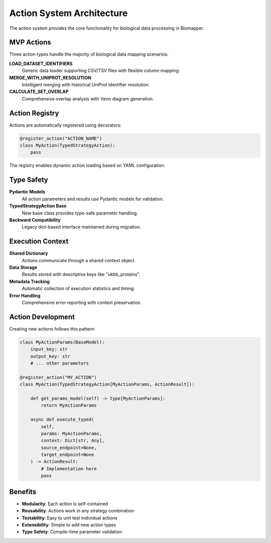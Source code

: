 Action System Architecture
=========================

The action system provides the core functionality for biological data processing in Biomapper.

MVP Actions
-----------

Three action types handle the majority of biological data mapping scenarios:

**LOAD_DATASET_IDENTIFIERS**
  Generic data loader supporting CSV/TSV files with flexible column mapping.

**MERGE_WITH_UNIPROT_RESOLUTION**
  Intelligent merging with historical UniProt identifier resolution.

**CALCULATE_SET_OVERLAP** 
  Comprehensive overlap analysis with Venn diagram generation.

Action Registry
---------------

Actions are automatically registered using decorators:

.. code-block:: python

    @register_action("ACTION_NAME")
    class MyAction(TypedStrategyAction):
        pass

The registry enables dynamic action loading based on YAML configuration.

Type Safety
-----------

**Pydantic Models**
  All action parameters and results use Pydantic models for validation.

**TypedStrategyAction Base**
  New base class provides type-safe parameter handling.

**Backward Compatibility**
  Legacy dict-based interface maintained during migration.

Execution Context
-----------------

**Shared Dictionary**
  Actions communicate through a shared context object.

**Data Storage**
  Results stored with descriptive keys like "ukbb_proteins".

**Metadata Tracking**
  Automatic collection of execution statistics and timing.

**Error Handling**
  Comprehensive error reporting with context preservation.

Action Development
------------------

Creating new actions follows this pattern:

.. code-block:: python

    class MyActionParams(BaseModel):
        input_key: str
        output_key: str
        # ... other parameters
    
    @register_action("MY_ACTION")  
    class MyAction(TypedStrategyAction[MyActionParams, ActionResult]):
        
        def get_params_model(self) -> type[MyActionParams]:
            return MyActionParams
        
        async def execute_typed(
            self, 
            params: MyActionParams, 
            context: Dict[str, Any],
            source_endpoint=None,
            target_endpoint=None
        ) -> ActionResult:
            # Implementation here
            pass

Benefits
--------

* **Modularity**: Each action is self-contained
* **Reusability**: Actions work in any strategy combination  
* **Testability**: Easy to unit test individual actions
* **Extensibility**: Simple to add new action types
* **Type Safety**: Compile-time parameter validation